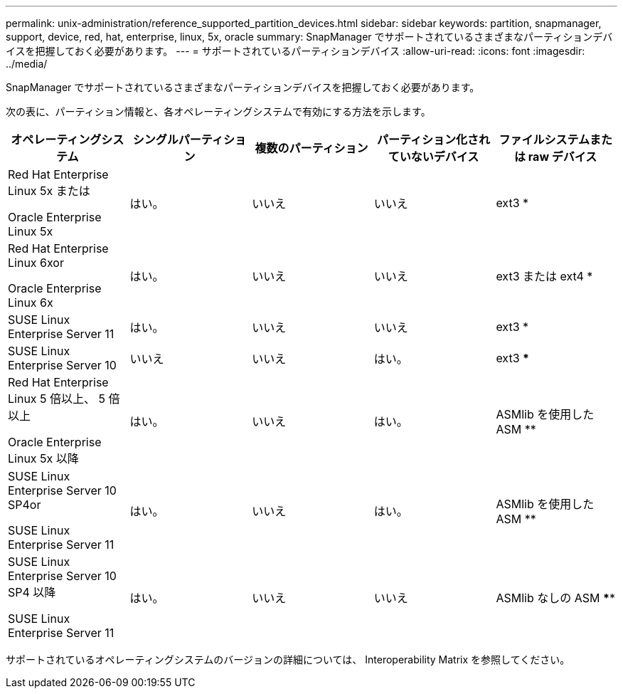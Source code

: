 ---
permalink: unix-administration/reference_supported_partition_devices.html 
sidebar: sidebar 
keywords: partition, snapmanager, support, device, red, hat, enterprise, linux, 5x, oracle 
summary: SnapManager でサポートされているさまざまなパーティションデバイスを把握しておく必要があります。 
---
= サポートされているパーティションデバイス
:allow-uri-read: 
:icons: font
:imagesdir: ../media/


[role="lead"]
SnapManager でサポートされているさまざまなパーティションデバイスを把握しておく必要があります。

次の表に、パーティション情報と、各オペレーティングシステムで有効にする方法を示します。

|===
| オペレーティングシステム | シングルパーティション | 複数のパーティション | パーティション化されていないデバイス | ファイルシステムまたは raw デバイス 


 a| 
Red Hat Enterprise Linux 5x または

Oracle Enterprise Linux 5x
 a| 
はい。
 a| 
いいえ
 a| 
いいえ
 a| 
ext3 *



 a| 
Red Hat Enterprise Linux 6xor

Oracle Enterprise Linux 6x
 a| 
はい。
 a| 
いいえ
 a| 
いいえ
 a| 
ext3 または ext4 *



 a| 
SUSE Linux Enterprise Server 11
 a| 
はい。
 a| 
いいえ
 a| 
いいえ
 a| 
ext3 *



 a| 
SUSE Linux Enterprise Server 10
 a| 
いいえ
 a| 
いいえ
 a| 
はい。
 a| 
ext3 ***



 a| 
Red Hat Enterprise Linux 5 倍以上、 5 倍以上

Oracle Enterprise Linux 5x 以降
 a| 
はい。
 a| 
いいえ
 a| 
はい。
 a| 
ASMlib を使用した ASM **



 a| 
SUSE Linux Enterprise Server 10 SP4or

SUSE Linux Enterprise Server 11
 a| 
はい。
 a| 
いいえ
 a| 
はい。
 a| 
ASMlib を使用した ASM **



 a| 
SUSE Linux Enterprise Server 10 SP4 以降

SUSE Linux Enterprise Server 11
 a| 
はい。
 a| 
いいえ
 a| 
いいえ
 a| 
ASMlib なしの ASM ****

|===
サポートされているオペレーティングシステムのバージョンの詳細については、 Interoperability Matrix を参照してください。
